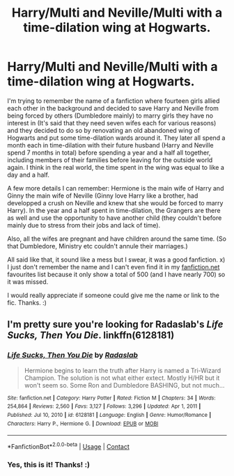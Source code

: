 #+TITLE: Harry/Multi and Neville/Multi with a time-dilation wing at Hogwarts.

* Harry/Multi and Neville/Multi with a time-dilation wing at Hogwarts.
:PROPERTIES:
:Author: Maksimme
:Score: 1
:DateUnix: 1613694546.0
:DateShort: 2021-Feb-19
:FlairText: What's That Fic?
:END:
I'm trying to remember the name of a fanfiction where fourteen girls allied each other in the background and decided to save Harry and Neville from being forced by others (Dumbledore mainly) to marry girls they have no interest in (It's said that they need seven wifes each for various reasons) and they decided to do so by renovating an old abandoned wing of Hogwarts and put some time-dilation wards around it. They later all spend a month each in time-dilation with their future husband (Harry and Neville spend 7 months in total) before spending a year and a half all together, including members of their families before leaving for the outside world again. I think in the real world, the time spent in the wing was equal to like a day and a half.

A few more details I can remember: Hermione is the main wife of Harry and Ginny the main wife of Neville (Ginny love Harry like a brother, had developped a crush on Neville and knew that she would be forced to marry Harry). In the year and a half spent in time-dilation, the Grangers are there as well and use the opportunity to have another child (they couldn't before mainly due to stress from their jobs and lack of time).

Also, all the wifes are pregnant and have children around the same time. (So that Dumbledore, Ministry etc couldn't annule their marriages.)

All said like that, it sound like a mess but I swear, it was a good fanfiction. x) I just don't remember the name and I can't even find it in my [[https://fanfiction.net][fanfiction.net]] favourites list because it only show a total of 500 (and I have nearly 700) so it was missed.

I would really appreciate if someone could give me the name or link to the fic. Thanks. :)


** I'm pretty sure you're looking for Radaslab's /Life Sucks, Then You Die/. linkffn(6128181)
:PROPERTIES:
:Author: Death_Sheep1980
:Score: 3
:DateUnix: 1613707457.0
:DateShort: 2021-Feb-19
:END:

*** [[https://www.fanfiction.net/s/6128181/1/][*/Life Sucks, Then You Die/*]] by [[https://www.fanfiction.net/u/1806836/Radaslab][/Radaslab/]]

#+begin_quote
  Hermione begins to learn the truth after Harry is named a Tri-Wizard Champion. The solution is not what either extect. Mostly H/HR but it won't seem so. Some Ron and Dumbledore BASHING, but not much...
#+end_quote

^{/Site/:} ^{fanfiction.net} ^{*|*} ^{/Category/:} ^{Harry} ^{Potter} ^{*|*} ^{/Rated/:} ^{Fiction} ^{M} ^{*|*} ^{/Chapters/:} ^{34} ^{*|*} ^{/Words/:} ^{254,864} ^{*|*} ^{/Reviews/:} ^{2,560} ^{*|*} ^{/Favs/:} ^{3,127} ^{*|*} ^{/Follows/:} ^{3,296} ^{*|*} ^{/Updated/:} ^{Apr} ^{1,} ^{2011} ^{*|*} ^{/Published/:} ^{Jul} ^{10,} ^{2010} ^{*|*} ^{/id/:} ^{6128181} ^{*|*} ^{/Language/:} ^{English} ^{*|*} ^{/Genre/:} ^{Humor/Romance} ^{*|*} ^{/Characters/:} ^{Harry} ^{P.,} ^{Hermione} ^{G.} ^{*|*} ^{/Download/:} ^{[[http://www.ff2ebook.com/old/ffn-bot/index.php?id=6128181&source=ff&filetype=epub][EPUB]]} ^{or} ^{[[http://www.ff2ebook.com/old/ffn-bot/index.php?id=6128181&source=ff&filetype=mobi][MOBI]]}

--------------

*FanfictionBot*^{2.0.0-beta} | [[https://github.com/FanfictionBot/reddit-ffn-bot/wiki/Usage][Usage]] | [[https://www.reddit.com/message/compose?to=tusing][Contact]]
:PROPERTIES:
:Author: FanfictionBot
:Score: 1
:DateUnix: 1613707479.0
:DateShort: 2021-Feb-19
:END:


*** Yes, this is it! Thanks! :)
:PROPERTIES:
:Author: Maksimme
:Score: 1
:DateUnix: 1613707792.0
:DateShort: 2021-Feb-19
:END:
